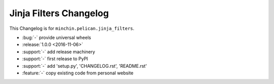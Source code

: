 Jinja Filters Changelog
===============

This Changelog is for ``minchin.pelican.jinja_filters``.

- :bug:`-` provide universal wheels
- :release:`1.0.0 <2016-11-06>`
- :support:`-` add release machinery
- :support:`-` first release to PyPI
- :support:`-` add 'setup.py', 'CHANGELOG.rst', 'README.rst'
- :feature:`-` copy existing code from personal website
